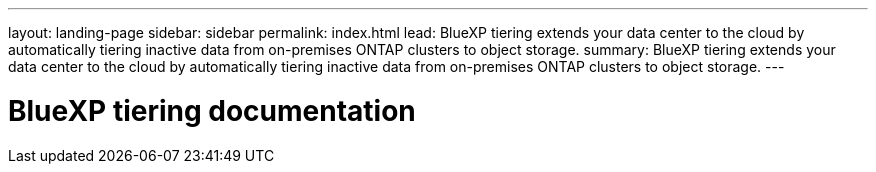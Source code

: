---
layout: landing-page
sidebar: sidebar
permalink: index.html
lead: BlueXP tiering extends your data center to the cloud by automatically tiering inactive data from on-premises ONTAP clusters to object storage.
summary: BlueXP tiering extends your data center to the cloud by automatically tiering inactive data from on-premises ONTAP clusters to object storage.
---

= BlueXP tiering documentation
:hardbreaks:
:nofooter:
:icons: font
:linkattrs:
:imagesdir: ./media/
